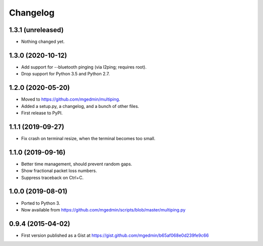 Changelog
==========

1.3.1 (unreleased)
------------------

- Nothing changed yet.


1.3.0 (2020-10-12)
------------------

- Add support for --bluetooth pinging (via l2ping; requires root).
- Drop support for Python 3.5 and Python 2.7.


1.2.0 (2020-05-20)
------------------

- Moved to https://github.com/mgedmin/multiping.
- Added a setup.py, a changelog, and a bunch of other files.
- First release to PyPI.


1.1.1 (2019-09-27)
------------------

- Fix crash on terminal resize, when the terminal becomes too small.


1.1.0 (2019-09-16)
------------------

- Better time management, should prevent random gaps.
- Show fractional packet loss numbers.
- Suppress traceback on Ctrl+C.


1.0.0 (2019-08-01)
------------------

- Ported to Python 3.
- Now available from https://github.com/mgedmin/scripts/blob/master/multiping.py


0.9.4 (2015-04-02)
------------------

- First version published as a Gist at
  https://gist.github.com/mgedmin/b65af068e0d239fe9c66
